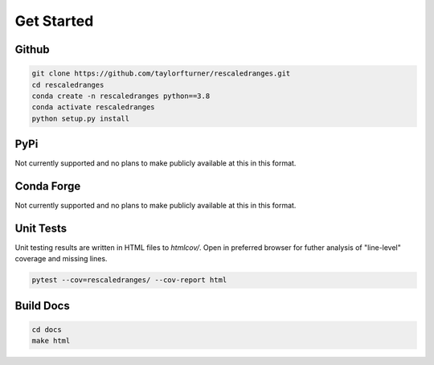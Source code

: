 Get Started
===========

Github
******
.. code-block:: bash

    git clone https://github.com/taylorfturner/rescaledranges.git
    cd rescaledranges 
    conda create -n rescaledranges python==3.8
    conda activate rescaledranges
    python setup.py install

PyPi
****
Not currently supported and no plans to make publicly available at this in this format.

Conda Forge
***********
Not currently supported and no plans to make publicly available at this in this format.



Unit Tests
***********
Unit testing results are written in HTML files to `htmlcov/`. 
Open in preferred browser for futher analysis of "line-level"
coverage and missing lines.

.. code-block:: bash

    pytest --cov=rescaledranges/ --cov-report html


Build Docs
***********

.. code-block:: bash

    cd docs 
    make html


